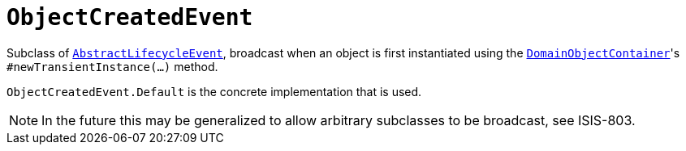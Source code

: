 [[_rgcms_classes_lifecycleevent_ObjectCreatedEvent]]
= `ObjectCreatedEvent`
:Notice: Licensed to the Apache Software Foundation (ASF) under one or more contributor license agreements. See the NOTICE file distributed with this work for additional information regarding copyright ownership. The ASF licenses this file to you under the Apache License, Version 2.0 (the "License"); you may not use this file except in compliance with the License. You may obtain a copy of the License at. http://www.apache.org/licenses/LICENSE-2.0 . Unless required by applicable law or agreed to in writing, software distributed under the License is distributed on an "AS IS" BASIS, WITHOUT WARRANTIES OR  CONDITIONS OF ANY KIND, either express or implied. See the License for the specific language governing permissions and limitations under the License.
:_basedir: ../../
:_imagesdir: images/



Subclass of xref:../rgcms/rgcms.adoc#_rgcms_classes_lifecycleevent_AbstractLifecycleEvent[`AbstractLifecycleEvent`], broadcast
when an object is first instantiated using the
xref:../rgsvc/rgsvc.adoc#_rgsvc_api_DomainObjectContainer_object-creation-api[`DomainObjectContainer`]'s
`#newTransientInstance(...)` method.

`ObjectCreatedEvent.Default` is the concrete implementation that is used.

[NOTE]
====
In the future this may be generalized to allow arbitrary subclasses to be broadcast, see ISIS-803.
====

